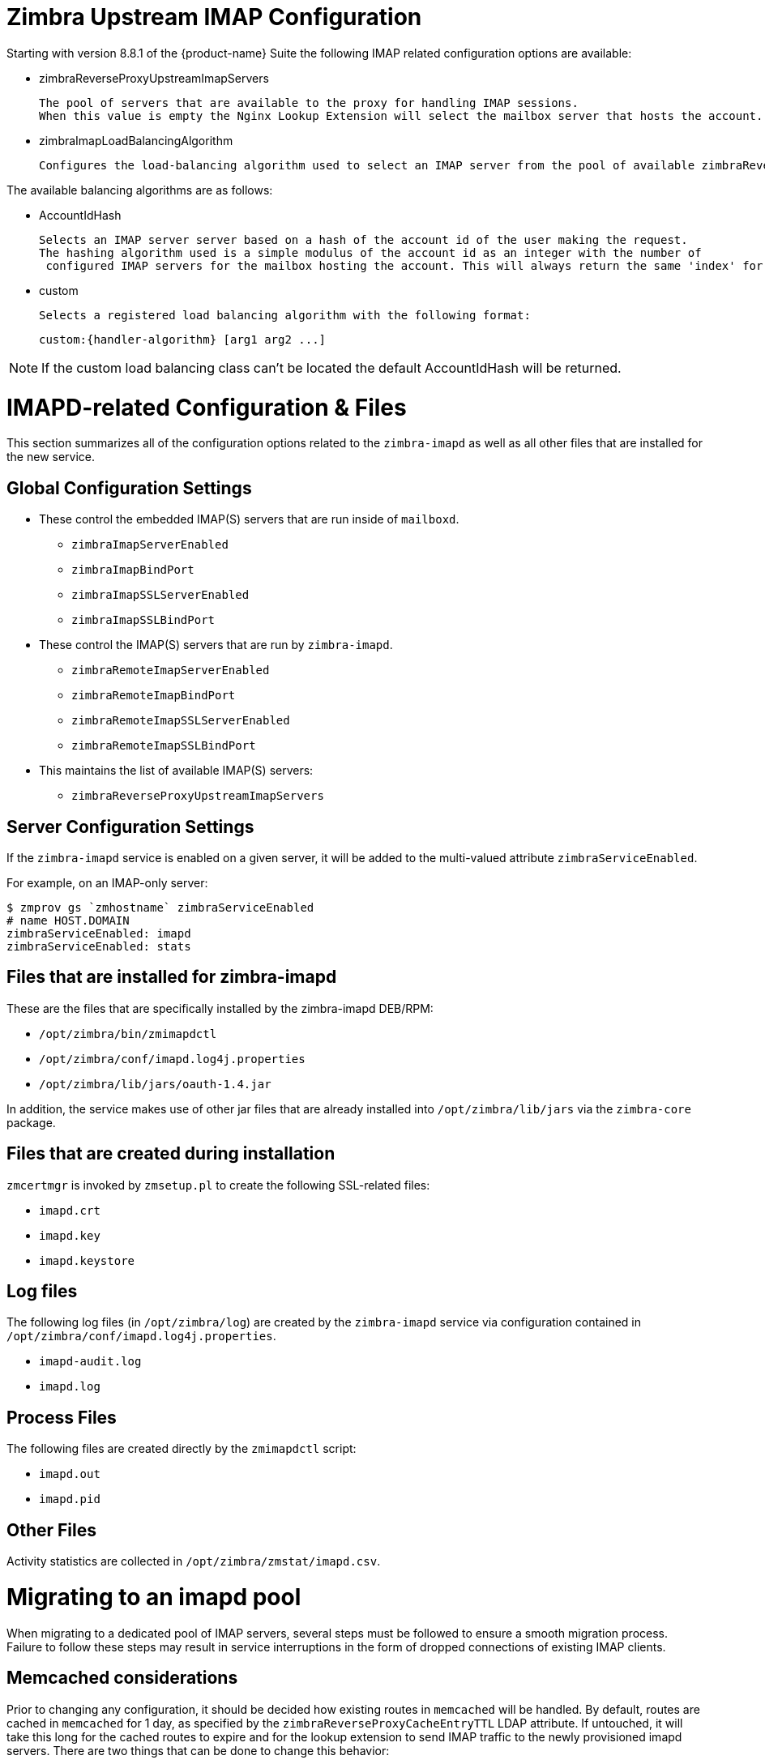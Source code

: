 = Zimbra Upstream IMAP Configuration

:toc:

Starting with version 8.8.1 of the {product-name} Suite the following
IMAP related configuration options are available:

* zimbraReverseProxyUpstreamImapServers

  The pool of servers that are available to the proxy for handling IMAP sessions.
  When this value is empty the Nginx Lookup Extension will select the mailbox server that hosts the account.

*  zimbraImapLoadBalancingAlgorithm

  Configures the load-balancing algorithm used to select an IMAP server from the pool of available zimbraReverseProxyUpstreamImapServers.

The available balancing algorithms are as follows:

* AccountIdHash

  Selects an IMAP server server based on a hash of the account id of the user making the request.
  The hashing algorithm used is a simple modulus of the account id as an integer with the number of
   configured IMAP servers for the mailbox hosting the account. This will always return the same 'index' for the same account id.

* custom

  Selects a registered load balancing algorithm with the following format:

      custom:{handler-algorithm} [arg1 arg2 ...]

[NOTE]
If the custom load balancing class can't be located the default
AccountIdHash will be returned.

= IMAPD-related Configuration & Files

This section summarizes all of the configuration options related to
the `zimbra-imapd` as well as all other files that are installed for
the new service.

== Global Configuration Settings

* These control the embedded IMAP(S) servers that are run inside of
  `mailboxd`.
** `zimbraImapServerEnabled`
** `zimbraImapBindPort`
** `zimbraImapSSLServerEnabled`
** `zimbraImapSSLBindPort`
* These control the IMAP(S) servers that are run by `zimbra-imapd`.
** `zimbraRemoteImapServerEnabled`
** `zimbraRemoteImapBindPort`
** `zimbraRemoteImapSSLServerEnabled`
** `zimbraRemoteImapSSLBindPort`
* This maintains the list of available IMAP(S) servers:
** `zimbraReverseProxyUpstreamImapServers`

== Server Configuration Settings

If the `zimbra-imapd` service is enabled on a given server, it will be added to
the multi-valued attribute `zimbraServiceEnabled`.

For example, on an IMAP-only server:

----
$ zmprov gs `zmhostname` zimbraServiceEnabled
# name HOST.DOMAIN
zimbraServiceEnabled: imapd
zimbraServiceEnabled: stats
----

== Files that are installed for zimbra-imapd

These are the files that are specifically installed by the
zimbra-imapd DEB/RPM:

* `/opt/zimbra/bin/zmimapdctl`
* `/opt/zimbra/conf/imapd.log4j.properties`
* `/opt/zimbra/lib/jars/oauth-1.4.jar`

In addition, the service makes use of other jar files that are already
installed into `/opt/zimbra/lib/jars` via the `zimbra-core` package.

== Files that are created during installation

`zmcertmgr` is invoked by `zmsetup.pl` to create the following
SSL-related files:

* `imapd.crt`
* `imapd.key`
* `imapd.keystore`

== Log files

The following log files (in `/opt/zimbra/log`) are created by the
`zimbra-imapd` service via configuration contained in
`/opt/zimbra/conf/imapd.log4j.properties`.

* `imapd-audit.log`
* `imapd.log`


== Process Files

The following files are created directly by the `zmimapdctl` script:

* `imapd.out`
* `imapd.pid`

== Other Files

Activity statistics are collected in `/opt/zimbra/zmstat/imapd.csv`.


= Migrating to an imapd pool

When migrating to a dedicated pool of IMAP servers, several steps must
be followed to ensure a smooth migration process. Failure to follow
these steps may result in service interruptions in the form of dropped
connections of existing IMAP clients.

== Memcached considerations

Prior to changing any configuration, it should be decided how existing
routes in `memcached` will be handled. By default, routes are cached in
`memcached` for 1 day, as specified by the
`zimbraReverseProxyCacheEntryTTL` LDAP attribute. If untouched, it
will take this long for the cached routes to expire and for the lookup
extension to send IMAP traffic to the newly provisioned imapd
servers. There are two things that can be done to change this
behavior:

1. Flush `memcached` after the imapd pool configuration is
complete. This will cause all existing IMAP sessions to be restarted
on the new servers.
2. One day prior to switching to the imapd pool, modify the value of
`zimbraReverseProxyCacheEntryTTL` to a shorter interval, such as
30 minutes.

== Migration steps

1. Set up the pool of imapd servers. This pool should be sized
appropriately to accommodate expected IMAP traffic levels. It is
recommended that you test each server to ensure that it is functioning
correctly; this can be done via command line with openssl, or by
configuring an existing IMAP client to point directly at the
server. These servers should not be listed in the
`zimbraReverseProxyUpstreamImapServers` attribute yet.
2. (optional) Specify a load-balancing algorithm using the
`zimbraImapLoadBalancingAlgorithm` attribute. The default is
`ClientIPHash`.  If custom load-balancing algorithms are written,
they can be specified as well.
3. Add the imapd servers to `zimbraReverseProxyUpstreamImapServers`:
+
----
zmprov mcf +zimbraReverseProxyUpstreamImapServers <server1> \
  +zimbraReverseProxyUpstreamImapServers <server2> \
 ...
----
+
4. Flush the config cache on lookup servers: `zmprov -a fc config`
5. If `zimbraReverseProxyCacheEntryTTL` was decreased prior to this
change, wait the corresponding amount of time for the existing routes
to expire. This will allow routes in memcached to switch over to the
new routes. Otherwise, flush memcached manually. It is recommended
that this be done outside peak hours if possible.
6. Set `zimbraImapServerEnabled` And `zimbraImapSSLServerEnabled` to
`FALSE` at the global config level:
+
----
zmprov mcf zimbraImapServerEnabled FALSE
zmprov mcf zimbraImapSSLServerEnabled FALSE
----
[NOTE] If these settings were overridden at the at the server level,
you will need to modify them on the mailbox servers via `zmprov ms <server>..`
+
7. Reset `zimbraReverseProxyCacheEntryTTL` to the original value if
necessary.
